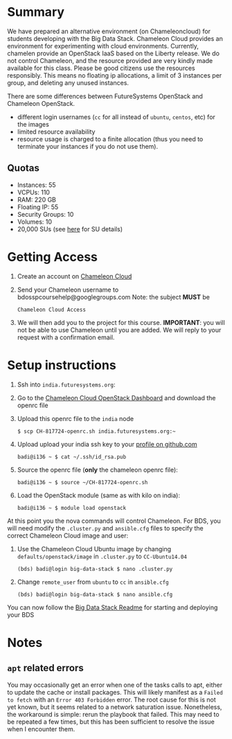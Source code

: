 #+OPTIONS: toc:nil
#+STARTUP: showall

* Summary

  We have prepared an alternative environment (on Chameleoncloud) for students developing with the Big Data Stack.
  Chameleon Cloud provides an environment for experimenting with cloud environments.
  Currently, chamelen provide an OpenStack IaaS based on the Liberty release. 
  We do not control Chameleon, and the resource provided are very kindly made available for this class.
  Please be good citizens use the resources responsibly.
  This means no floating ip allocations, a limit of 3 instances per group, and deleting any unused instances.

  There are some differences between FutureSystems OpenStack and Chameleon OpenStack.

  - different login usernames (=cc= for all instead of =ubuntu=, =centos=, etc) for the images
  - limited resource availability
  - resource usage is charged to a finite allocation (thus you need to terminate your instances if you do not use them).

** Quotas

   - Instances: 55
   - VCPUs: 110
   - RAM: 220 GB
   - Floating IP: 55
   - Security Groups: 10
   - Volumes: 10
   - 20,000 SUs (see [[https://www.chameleoncloud.org/docs/user-faq/#toc-what-are-the-units-of-an-allocation-and-how-am-i-charged-][here]] for SU details)


* Getting Access

  1. Create an account on [[https://www.chameleoncloud.org/][Chameleon Cloud]]
  2. Send your Chameleon username to bdosspcoursehelp@googlegroups.com
     Note: the subject *MUST* be
     #+BEGIN_EXAMPLE
     Chameleon Cloud Access
     #+END_EXAMPLE
  3. We will then add you to the project for this course. *IMPORTANT*: you will not be able to use Chameleon until you are added. We will reply to your request with a confirmation email.


* Setup instructions

  1. Ssh into =india.futuresystems.org=:
  2. Go to the [[https://openstack.tacc.chameleoncloud.org/dashboard/project/access_and_security/][Chameleon Cloud OpenStack Dashboard]] and download the openrc file
  3. Upload this openrc file to the =india= node
     #+BEGIN_EXAMPLE
     $ scp CH-817724-openrc.sh india.futuresystems.org:~
     #+END_EXAMPLE
  4. Upload upload your india ssh key to your [[https://github.com/settings/ssh][profile on github.com]]
     #+BEGIN_EXAMPLE
     badi@i136 ~ $ cat ~/.ssh/id_rsa.pub
     #+END_EXAMPLE
  5. Source the openrc file (*only* the chameleon openrc file):
     #+BEGIN_EXAMPLE
     badi@i136 ~ $ source ~/CH-817724-openrc.sh
     #+END_EXAMPLE
  6. Load the OpenStack module (same as with kilo on india):
     #+BEGIN_EXAMPLE
     badi@i136 ~ $ module load openstack
     #+END_EXAMPLE

  At this point you the nova commands will control Chameleon.
  For BDS, you will need modify the =.cluster.py= and =ansible.cfg= files to specify the correct Chameleon Cloud image and user:

  2. Use the Chameleon Cloud Ubuntu image by changing =defaults/openstack/image= in =.cluster.py= to =CC-Ubuntu14.04=
     #+BEGIN_EXAMPLE
     (bds) badi@login big-data-stack $ nano .cluster.py
     #+END_EXAMPLE
  3. Change =remote_user= from =ubuntu= to =cc= in =ansible.cfg=
     #+BEGIN_EXAMPLE
     (bds) badi@login big-data-stack $ nano ansible.cfg
     #+END_EXAMPLE

  You can now follow the [[https://github.com/futuresystems/big-data-stack][Big Data Stack Readme]] for starting and deploying your BDS


* Notes

** =apt= related errors

  You may occasionally get an error when one of the tasks calls to apt, either to update the cache or install packages.
  This will likely manifest as a =Failed to fetch= with an =Error 403 Forbidden= error.
  The root cause for this is not yet known, but it seems related to a network saturation issue.
  Nonetheless, the workaround is simple: rerun the playbook that failed.
  This may need to be repeated a few times, but this has been sufficient to resolve the issue when I encounter them.
